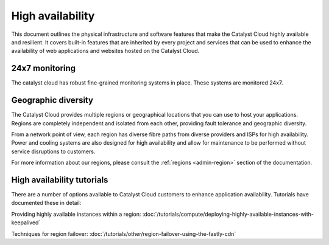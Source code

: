 #################
High availability
#################

This document outlines the physical infrastructure and software features that
make the Catalyst Cloud highly available and resilient. It covers built-in
features that are inherited by every project and services that can be used to
enhance the availability of web applications and websites hosted on the
Catalyst Cloud.

***************
24x7 monitoring
***************

The catalyst cloud has robust fine-grained monitoring systems in place. These
systems are monitored 24x7.

********************
Geographic diversity
********************

The Catalyst Cloud provides multiple regions or geographical locations that you
can use to host your applications. Regions are completely independent and
isolated from each other, providing fault tolerance and geographic diversity.

From a network point of view, each region has diverse fibre paths from diverse
providers and ISPs for high availability. Power and cooling systems are also
designed for high availability and allow for maintenance to be performed
without service disruptions to customers.

For more information about our regions, please consult the
:ref:`regions <admin-region>` section of the documentation.

***************************
High availability tutorials
***************************

There are a number of options available to Catalyst Cloud customers to enhance
application availability. Tutorials have documented these in detail:

Providing highly available instances within a region:
:doc:`/tutorials/compute/deploying-highly-available-instances-with-keepalived`

Techniques for region failover:
:doc:`/tutorials/other/region-failover-using-the-fastly-cdn`
